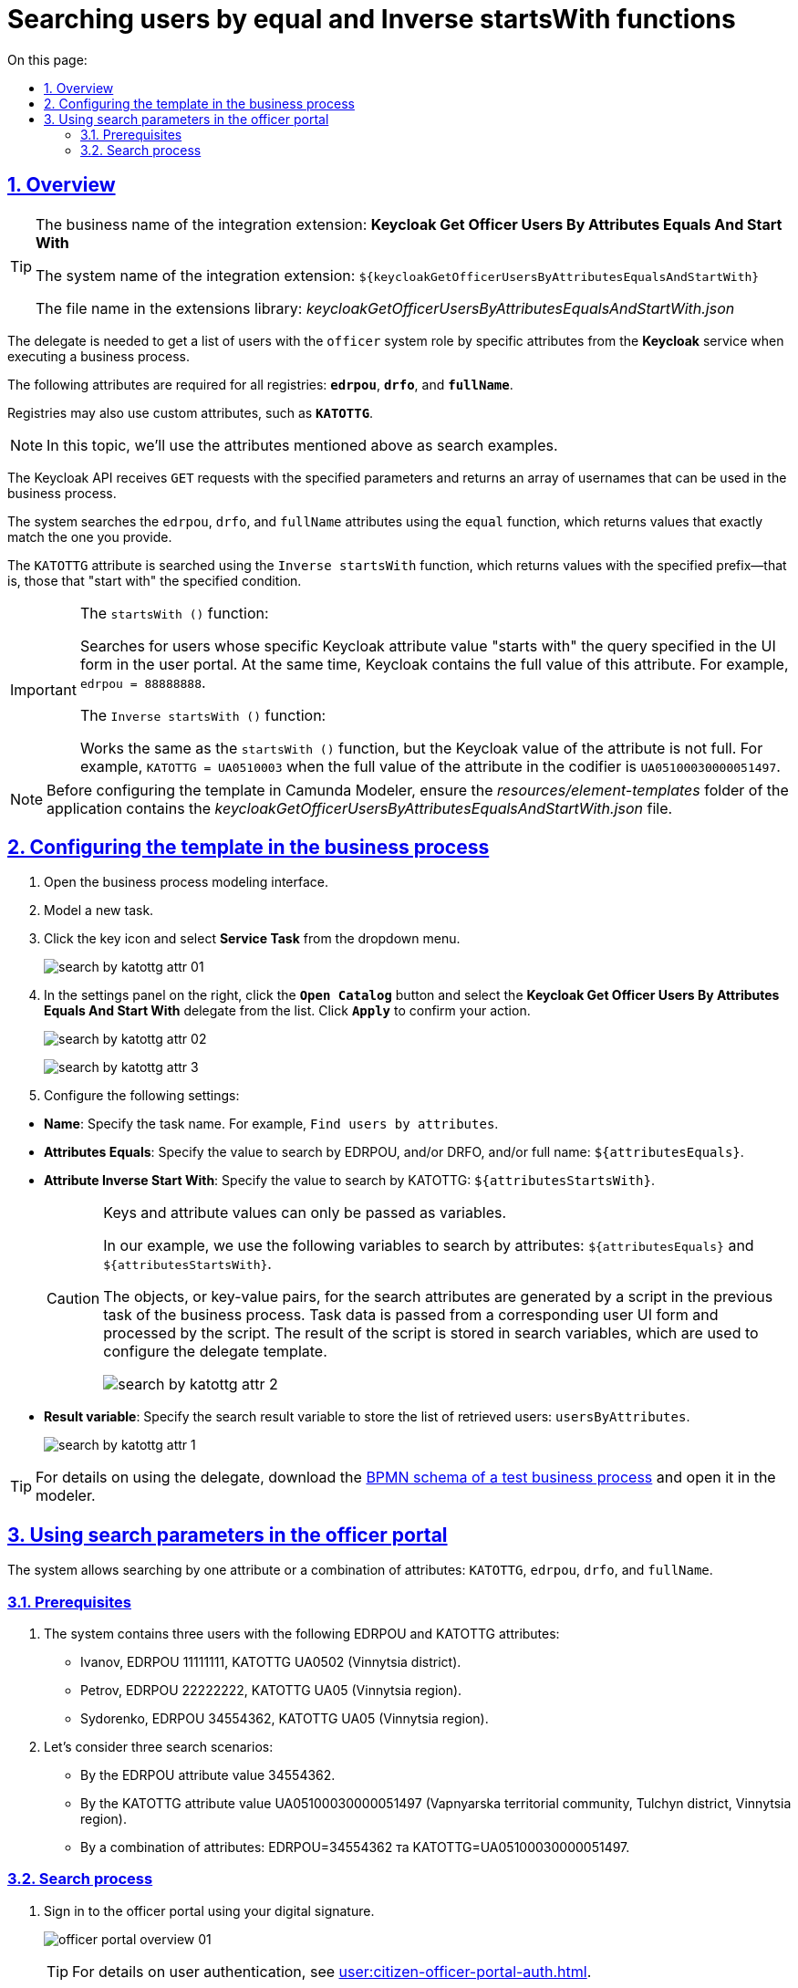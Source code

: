 :toc-title: On this page:
:toc: auto
:toclevels: 5
:experimental:
:sectnums:
:sectnumlevels: 5
:sectanchors:
:sectlinks:
:partnums:

//= Пошук користувачів за функціями equal та Inverse startsWith
= Searching users by equal and Inverse startsWith functions

== Overview

[TIP]
====
//[.underline]#Бізнес-назва інтеграційного розширення#: *Keycloak Get Officer Users By Attributes Equals And Start With*.
The business name of the integration extension: *Keycloak Get Officer Users By Attributes Equals And Start With*

//[.underline]#Службова назва інтеграційного розширення#: `${keycloakGetOfficerUsersByAttributesEqualsAndStartWith}`.
The system name of the integration extension: `${keycloakGetOfficerUsersByAttributesEqualsAndStartWith}`

//[.underline]#Назва файлу у бібліотеці розширень#: _keycloakGetOfficerUsersByAttributesEqualsAndStartWith.json_
The file name in the extensions library: _keycloakGetOfficerUsersByAttributesEqualsAndStartWith.json_
====

//Делегат потрібний для того, щоб при виконанні бізнес-процесу отримати список користувачів із системною роллю `officer` (посадова особа) за певними атрибутами із сервісу *Keycloak*.
The delegate is needed to get a list of users with the `officer` system role by specific attributes from the *Keycloak* service when executing a business process.

//Наразі обов'язковими атрибутами для всіх реєстрів є `*edrpou*` та `*drfo*` та `*fullName*`.
//TODO: ua-specific attribute examples
The following attributes are required for all registries: `*edrpou*`, `*drfo*`, and `*fullName*`.

//Реєстри можуть використовувати також довільні атрибути, зокрема `*KATOTTG*`.
Registries may also use custom attributes, such as `*KATOTTG*`.

//NOTE: У цьому документі ми розглядаємо пошук на прикладі 4-х згаданих атрибутів.
NOTE: In this topic, we'll use the attributes mentioned above as search examples.

//Keycloak API отримує `GET`-запити із заданими параметрами та повертає масив імен (username) користувачів, які надалі можна використати у бізнес-процесі.
The Keycloak API receives `GET` requests with the specified parameters and returns an array of usernames that can be used in the business process.

//Пошук за атрибутами `edrpou`, `drfo` та `fullName` здійснюється за допомогою функції `equal`, яка повертає значення, що мають точну відповідність (дорівнюють) заданим.
The system searches the `edrpou`, `drfo`, and `fullName` attributes using the `equal` function, which returns values that exactly match the one you provide.

//Пошук за атрибутом `KATOTTG` здійснюється за допомогою функції `Inverse startsWith`, яка повертає значення зі вказаним префіксом, тобто такі, що "починаються із" заданої умови.
The `KATOTTG` attribute is searched using the `Inverse startsWith` function, which returns values with the specified prefix--that is, those that "start with" the specified condition.

[IMPORTANT]
====
The `startsWith ()` function:

//Шукає користувачів, в яких у Keycloak значення певного атрибута "починається зі" значення, внесеного на UI-формі у Кабінеті користувача. При цьому значення атрибута в Keycloak є [.underline]#повним#. Наприклад, `edrpou = 88888888`.
Searches for users whose specific Keycloak attribute value "starts with" the query specified in the UI form in the user portal. At the same time, Keycloak contains the full value of this attribute. For example, `edrpou = 88888888`.

The `Inverse startsWith ()` function:

//Працює так само як функція `startsWith ()`, але значення атрибута в Keycloak є [.underline]#не повним#. Наприклад, `KATOTTG = UA0510003`. Водночас повне значення атрибута в кодифікаторі UA05100030000051497.
Works the same as the `startsWith ()` function, but the Keycloak value of the attribute is not full. For example, `KATOTTG = UA0510003` when the full value of the attribute in the codifier is `UA05100030000051497`.
====

//NOTE: Перед налаштуванням шаблону в Camunda Modeler переконайтеся, що каталог _resources/element-templates_ застосунку містить файл _keycloakGetOfficerUsersByAttributesEqualsAndStartWith.json_.
NOTE: Before configuring the template in Camunda Modeler, ensure the _resources/element-templates_ folder of the application contains the _keycloakGetOfficerUsersByAttributesEqualsAndStartWith.json_ file.

//== Налаштування шаблону у бізнес-процесі
== Configuring the template in the business process

//. Змоделюйте нову задачу.
. Open the business process modeling interface.
. Model a new task.
//. Визначте її тип, натиснувши іконку ключа та обравши з меню пункт *Service Task* (сервісна задача).
. Click the key icon and select *Service Task* from the dropdown menu.
+
image:bp-modeling/bp/element-temp/search-by-katottg-attr/search-by-katottg-attr-01.png[]
//. Перейдіть до панелі налаштувань справа та застосуйте делегат *Keycloak Get Officer Users By Attributes Equals And Start With*. Для цього оберіть відповідний шаблон із каталогу (`Open Catalog`) та натисніть `Apply` для підтвердження.
. In the settings panel on the right, click the *`Open Catalog`* button and select the *Keycloak Get Officer Users By Attributes Equals And Start With* delegate from the list. Click *`Apply`* to confirm your action.
+
image:registry-develop:bp-modeling/bp/element-temp/search-by-katottg-attr/search-by-katottg-attr-02.png[]
+
image:registry-develop:bp-modeling/bp/element-temp/search-by-katottg-attr/search-by-katottg-attr-3.png[]
+
//. Виконайте подальші налаштування:
. Configure the following settings:

//* У полі `Name` введіть назву задачі. Наприклад, `Пошук користувачів за введеними атрибутами`.
* *Name*: Specify the task name. For example, `Find users by attributes`.
//* У полі `Attributes Equals` введіть значення для пошуку за ЄДРПОУ, та/або ДРФО, та/або ПІБ -- `${attributesEquals}`.
* *Attributes Equals*: Specify the value to search by EDRPOU, and/or DRFO, and/or full name: `${attributesEquals}`.
//* У полі `Attribute Inverse Start With` введіть значення для пошуку за КАТОТТГ -- `${attributesStartsWith}`.
* *Attribute Inverse Start With*: Specify the value to search by KATOTTG: `${attributesStartsWith}`.
+
[CAUTION]
====
//Наразі можна передати ключі та значення атрибутів лише як змінну.
Keys and attribute values can only be passed as variables.

//У нашому прикладі змінними для пошуку атрибутів є `${attributesEquals}` та `${attributesStartsWith}`.
In our example, we use the following variables to search by attributes: `${attributesEquals}` and `${attributesStartsWith}`.

//Об'єкти (пари ключ-значення) для атрибутів пошуку формуються скриптом у попередній задачі бізнес-процесу. Дані для скриптової задачі передаються з відповідної користувацької форми та обробляються скриптом. Результат виконання зберігається до змінних пошуку, які ми і використовуємо при налаштуванні шаблону делегата.
The objects, or key-value pairs, for the search attributes are generated by a script in the previous task of the business process. Task data is passed from a corresponding user UI form and processed by the script. The result of the script is stored in search variables, which are used to configure the delegate template.

image:registry-develop:bp-modeling/bp/element-temp/search-by-katottg-attr/search-by-katottg-attr-2.png[]
====
+
//* У полі `Result variable` вкажіть змінну результату виконання пошуку, до якої необхідно зберегти список отриманих користувачів -- `usersByAttributes`.
* *Result variable*: Specify the search result variable to store the list of retrieved users: `usersByAttributes`.
+
image:registry-develop:bp-modeling/bp/element-temp/search-by-katottg-attr/search-by-katottg-attr-1.png[]

//TIP: Скористайтеся link:{attachmentsdir}/bp-modeling/element-templates/test-search-by-attr.bpmn[BPMN-схемою тестового бізнес-процесу], щоб побачити більше контексту використання делегата. Завантажте BPMN-файл та відкрийте у моделері для візуалізації процесу.
TIP: For details on using the delegate, download the link:{attachmentsdir}/bp-modeling/element-templates/test-search-by-attr.bpmn[BPMN schema of a test business process]  and open it in the modeler.

//== Використання параметрів пошуку у Кабінеті посадової особи
== Using search parameters in the officer portal

//Система надає можливість пошуку як за одним з атрибутів, так і за комбінацією атрибутів: `KATOTTG`, `edrpou`, `drfo` та `fullName`
The system allows searching by one attribute or a combination of attributes: `KATOTTG`, `edrpou`, `drfo`, and `fullName`.

[#prerequisites]
=== Prerequisites

//. В системі є 3 користувачі з відповідними атрибутами ЄДРПОУ та КАТОТТГ:
. The system contains three users with the following EDRPOU and KATOTTG attributes:
+
//* Іванов, ЄДРПОУ 11111111, КАТОТТГ UA0502 (Вінницький р-н).
* Ivanov, EDRPOU 11111111, KATOTTG UA0502 (Vinnytsia district).
//* Петров, ЄДРПОУ 22222222, КАТОТТГ UA05 (Вінницька обл.).
* Petrov, EDRPOU 22222222, KATOTTG UA05 (Vinnytsia region).
//* Сидоренко, ЄДРПОУ 34554362, UA05 (Вінницька обл.).
* Sydorenko, EDRPOU 34554362, KATOTTG UA05 (Vinnytsia region).
+
//. Розглянемо 3 сценарії пошуку:
. Let's consider three search scenarios:
//* За атрибутом ЄДРПОУ та значенням 34554362.
* By the EDRPOU attribute value 34554362.
//* За атрибутом КАТОТТГ та значенням UA05100030000051497 (Вапнярська ТГ, Тульчинський р-н, Вінницька обл.).
* By the KATOTTG attribute value UA05100030000051497 (Vapnyarska territorial community, Tulchyn district, Vinnytsia region).
//* За комбінацією атрибутів: ЄДРПОУ=34554362 та КАТОТТГ=UA05100030000051497.
* By a combination of attributes: EDRPOU=34554362 та KATOTTG=UA05100030000051497.

=== Search process

//. Першочергово для того, щоб потрапити до Кабінету посадової особи, необхідно пройти автентифікацію в системі за допомогою ключа.
. Sign in to the officer portal using your digital signature.
+
image:user:officer/overview/officer-portal-overview-01.png[]
+
[TIP]
//Детальніше ознайомитися з процедурою автентифікації користувачів ви можете за xref:user:citizen-officer-portal-auth.adoc[посиланням].
For details on user authentication, see xref:user:citizen-officer-portal-auth.adoc[].
+
//. Перейдіть до розділу [.underline]#Доступні послуги# та запустіть бізнес-процес для пошуку користувачів за атрибутами.
. Go to *All services* and start the business process of searching users by attributes.
+
//. На формі задачі введіть значення одного атрибута ЄДРПОУ -- `34554362` у відповідному полі. Натисніть `пошук`, щоб отримати результат.
. In the task's UI form, enter `34554362` into the *EDRPOU* field and click *`Search`*.
+
image:registry-develop:bp-modeling/bp/element-temp/search-by-katottg-attr/search-by-katottg-attr-4.png[]
+
//В результаті система знаходить одного користувача, що задовольняє критеріям пошуку.
As a result, the system finds one user who matches the search criteria.
+
image:registry-develop:bp-modeling/bp/element-temp/search-by-katottg-attr/search-by-katottg-attr-5.png[]
+
//. Виконайте задачу повторно та введіть на формі значення одного атрибута КАТОТТГ -- `UA05100030000051497` у відповідному полі. Натисніть `пошук`, щоб отримати результат.
. Restart the task and enter `UA05100030000051497` into the *KATOTTG* field. Click *`Search`*.
+
image:registry-develop:bp-modeling/bp/element-temp/search-by-katottg-attr/search-by-katottg-attr-6.png[]
+
//В результаті система знаходить двох користувачів, що задовольняють критеріям пошуку.
As a result, the system finds two users who match the search criteria.
+
image:registry-develop:bp-modeling/bp/element-temp/search-by-katottg-attr/search-by-katottg-attr-7.png[]
+
//. Виконайте задачу повторно та введіть на формі значення комбінації атрибутів: ЄДРПОУ -- `34554362` та КАТОТТГ -- `UA05100030000051497` у відповідному полі. Натисніть `пошук`, щоб отримати результат.
. Restart the task and enter a combination of attributes: `34554362` for *EDRPOU* and `UA05100030000051497` for *KATOTTG*. Click *`Search`*.
+
image:registry-develop:bp-modeling/bp/element-temp/search-by-katottg-attr/search-by-katottg-attr-8.png[]
+
//В результаті система знаходить одного користувача, що задовольняє критеріям пошуку.
As a result, the system finds one user who matches the search criteria.
+
image:registry-develop:bp-modeling/bp/element-temp/search-by-katottg-attr/search-by-katottg-attr-9.png[]